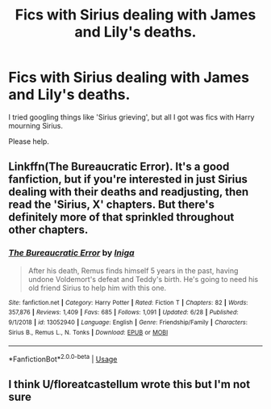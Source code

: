#+TITLE: Fics with Sirius dealing with James and Lily's deaths.

* Fics with Sirius dealing with James and Lily's deaths.
:PROPERTIES:
:Author: numb-inside_
:Score: 9
:DateUnix: 1594213789.0
:DateShort: 2020-Jul-08
:FlairText: Request
:END:
I tried googling things like 'Sirius grieving', but all I got was fics with Harry mourning Sirius.

Please help.


** Linkffn(The Bureaucratic Error). It's a good fanfiction, but if you're interested in just Sirius dealing with their deaths and readjusting, then read the 'Sirius, X' chapters. But there's definitely more of that sprinkled throughout other chapters.
:PROPERTIES:
:Score: 4
:DateUnix: 1594215973.0
:DateShort: 2020-Jul-08
:END:

*** [[https://www.fanfiction.net/s/13052940/1/][*/The Bureaucratic Error/*]] by [[https://www.fanfiction.net/u/49515/Iniga][/Iniga/]]

#+begin_quote
  After his death, Remus finds himself 5 years in the past, having undone Voldemort's defeat and Teddy's birth. He's going to need his old friend Sirius to help him with this one.
#+end_quote

^{/Site/:} ^{fanfiction.net} ^{*|*} ^{/Category/:} ^{Harry} ^{Potter} ^{*|*} ^{/Rated/:} ^{Fiction} ^{T} ^{*|*} ^{/Chapters/:} ^{82} ^{*|*} ^{/Words/:} ^{357,876} ^{*|*} ^{/Reviews/:} ^{1,409} ^{*|*} ^{/Favs/:} ^{685} ^{*|*} ^{/Follows/:} ^{1,091} ^{*|*} ^{/Updated/:} ^{6/28} ^{*|*} ^{/Published/:} ^{9/1/2018} ^{*|*} ^{/id/:} ^{13052940} ^{*|*} ^{/Language/:} ^{English} ^{*|*} ^{/Genre/:} ^{Friendship/Family} ^{*|*} ^{/Characters/:} ^{Sirius} ^{B.,} ^{Remus} ^{L.,} ^{N.} ^{Tonks} ^{*|*} ^{/Download/:} ^{[[http://www.ff2ebook.com/old/ffn-bot/index.php?id=13052940&source=ff&filetype=epub][EPUB]]} ^{or} ^{[[http://www.ff2ebook.com/old/ffn-bot/index.php?id=13052940&source=ff&filetype=mobi][MOBI]]}

--------------

*FanfictionBot*^{2.0.0-beta} | [[https://github.com/tusing/reddit-ffn-bot/wiki/Usage][Usage]]
:PROPERTIES:
:Author: FanfictionBot
:Score: 2
:DateUnix: 1594215987.0
:DateShort: 2020-Jul-08
:END:


** I think U/floreatcastellum wrote this but I'm not sure
:PROPERTIES:
:Author: heaters-gonna-heat
:Score: 1
:DateUnix: 1594218081.0
:DateShort: 2020-Jul-08
:END:

